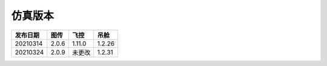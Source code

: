 仿真版本
===========

=========  ========  ========  ========
发布日期     图传        飞控       吊舱
=========  ========  ========  ========
20210314   2.0.6     1.11.0    1.2.26
20210324   2.0.9     未更改     1.2.31
=========  ========  ========  ========